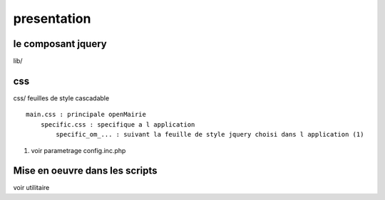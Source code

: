 .. _presentation:

############
presentation
############



=======================
le composant jquery
=======================

lib/


===
css
===

css/
feuilles de style cascadable ::

    main.css : principale openMairie
        specific.css : specifique a l application
            specific_om_... : suivant la feuille de style jquery choisi dans l application (1)
            
(1) voir parametrage config.inc.php


===============================
Mise en oeuvre dans les scripts
===============================

voir utilitaire



